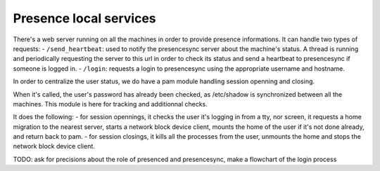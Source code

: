 Presence local services
=======================

There's a web server running on all the machines in order to provide presence informations.
It can handle two types of requests:
- ``/send_heartbeat``: used to notify the presencesync server about the machine's status. A thread is running and periodically requesting the server to this url in order to check its status and send a heartbeat to presencesync if someone is logged in.
- ``/login``: requests a login to presencesync using the appropriate username and hostname. 

In order to centralize the user status, we do have a pam module handling session openning and closing.

When it's called, the user's password has already been checked, as /etc/shadow is synchronized between all the machines. This module is here for tracking and additionnal checks.

It does the following:
- for session opennings, it checks the user it's logging in from a tty, nor screen, it requests a home migration to the nearest server, starts a network block device client, mounts the home of the user if it's not done already, and return back to pam.
- for session closings, it kills all the processes from the user, unmounts the home and stops the network block device client.
  
  
TODO:
ask for precisions about the role of presenced and presencesync, make a flowchart of the login process
